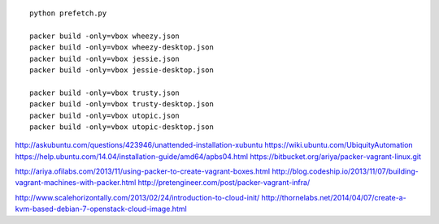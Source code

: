 ::

  python prefetch.py

  packer build -only=vbox wheezy.json
  packer build -only=vbox wheezy-desktop.json
  packer build -only=vbox jessie.json
  packer build -only=vbox jessie-desktop.json

  packer build -only=vbox trusty.json
  packer build -only=vbox trusty-desktop.json
  packer build -only=vbox utopic.json
  packer build -only=vbox utopic-desktop.json


http://askubuntu.com/questions/423946/unattended-installation-xubuntu
https://wiki.ubuntu.com/UbiquityAutomation
https://help.ubuntu.com/14.04/installation-guide/amd64/apbs04.html
https://bitbucket.org/ariya/packer-vagrant-linux.git

http://ariya.ofilabs.com/2013/11/using-packer-to-create-vagrant-boxes.html
http://blog.codeship.io/2013/11/07/building-vagrant-machines-with-packer.html
http://pretengineer.com/post/packer-vagrant-infra/

http://www.scalehorizontally.com/2013/02/24/introduction-to-cloud-init/
http://thornelabs.net/2014/04/07/create-a-kvm-based-debian-7-openstack-cloud-image.html
